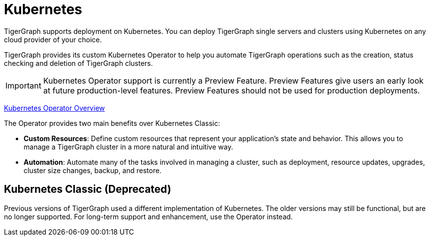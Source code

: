 = Kubernetes
//:page-aliases: README.adoc, readme.adoc
:description: Overview of running TigerGraph on Kubernetes.

TigerGraph supports deployment on Kubernetes.
You can deploy TigerGraph single servers and clusters using Kubernetes on any cloud provider of your choice.

TigerGraph provides its custom Kubernetes Operator to help you automate TigerGraph operations such as the creation, status checking and deletion of TigerGraph clusters.

IMPORTANT: Kubernetes Operator support is currently a Preview Feature. Preview Features give users an early look at future production-level features. Preview Features should not be used for production deployments.

xref:k8s-operator/index.adoc[Kubernetes Operator Overview]

The Operator provides two main benefits over Kubernetes Classic:

* *Custom Resources*: Define custom resources that represent your application's state and behavior.
This allows you to manage a TigerGraph cluster in a more natural and intuitive way.

* *Automation*: Automate many of the tasks involved in managing a cluster, such as deployment, resource updates, upgrades, cluster size changes, backup, and restore.


== Kubernetes Classic (Deprecated)

Previous versions of TigerGraph used a different implementation of Kubernetes.
The older versions may still be functional, but are no longer supported.
For long-term support and enhancement, use the Operator instead.

//CAUTION: Each command in the following list starts a Job in your Kubernetes cluster.
//You should not start another job until the previous job has finished.

//* Quickstart
//** xref:quickstart-with-gke.txt[Quickstart with GKE]
//** xref:quickstart-with-eks.txt[Quickstart with EKS]
//** xref:quickstart-with-aks.txt[Quickstart with AKS]
//* Cluster resizing
//** xref:expansion.txt[]
//** xref:shrinking.txt[]
//** xref:upgrade.txt[]

